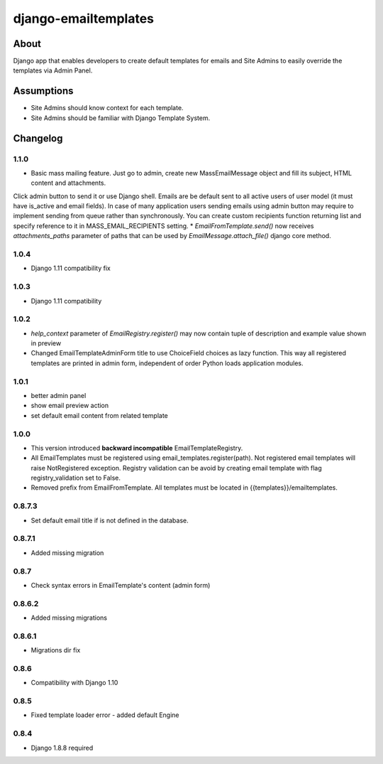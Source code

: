 django-emailtemplates
*********************

About
=====

Django app that enables developers to create default templates for emails
and Site Admins to easily override the templates via Admin Panel.

Assumptions
===========

* Site Admins should know context for each template.
* Site Admins should be familiar with Django Template System.

Changelog
=========

1.1.0
-----

* Basic mass mailing feature. Just go to admin, create new MassEmailMessage object and fill its subject, HTML content and attachments.
Click admin button to send it or use Django shell. Emails are be default sent to all active users of user model (it must have is_active and email fields).
In case of many application users sending emails using admin button may require to implement sending from queue rather than synchronously.
You can create custom recipients function returning list and specify reference to it in MASS_EMAIL_RECIPIENTS setting.
* `EmailFromTemplate.send()` now receives `attachments_paths` parameter of paths that can be used by `EmailMessage.attach_file()` django core method.

1.0.4
-----

* Django 1.11 compatibility fix

1.0.3
-----

* Django 1.11 compatibility

1.0.2
-----

* `help_context` parameter of `EmailRegistry.register()` may now contain tuple of description and example value shown in preview
* Changed EmailTemplateAdminForm title to use ChoiceField choices as lazy function. This way all registered templates are printed in admin form, independent of order Python loads application modules.

1.0.1
-----

* better admin panel
* show email preview action
* set default email content from related template

1.0.0
-----

* This version introduced **backward incompatible** EmailTemplateRegistry.
* All EmailTemplates must be registered using email_templates.register(path). Not registered email templates will raise NotRegistered exception. Registry validation can be avoid by creating email template with flag registry_validation set to False.
* Removed prefix from EmailFromTemplate. All templates must be located in {{templates}}/emailtemplates.

0.8.7.3
-------

* Set default email title if is not defined in the database.

0.8.7.1
-------

* Added missing migration

0.8.7
-----

* Check syntax errors in EmailTemplate's content (admin form)

0.8.6.2
-------

* Added missing migrations

0.8.6.1
-------

* Migrations dir fix

0.8.6
-----

* Compatibility with Django 1.10

0.8.5
-----

* Fixed template loader error - added default Engine

0.8.4
-----

* Django 1.8.8 required
